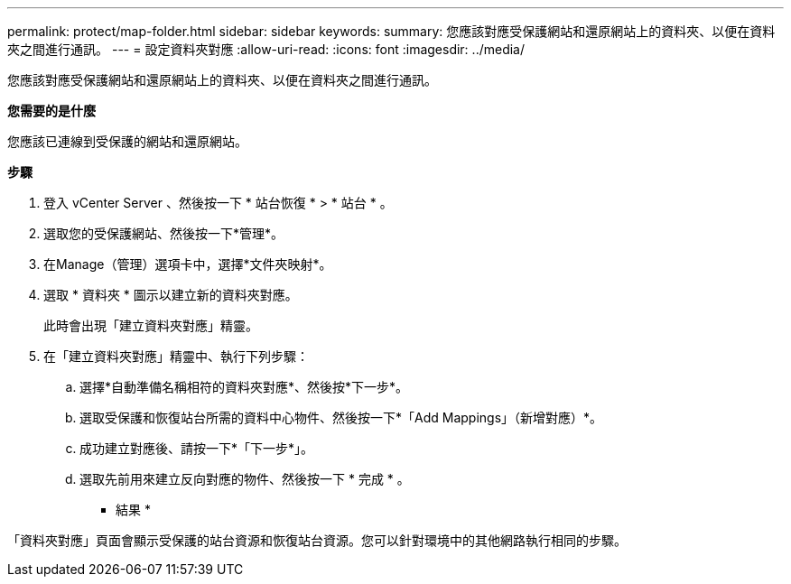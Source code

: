 ---
permalink: protect/map-folder.html 
sidebar: sidebar 
keywords:  
summary: 您應該對應受保護網站和還原網站上的資料夾、以便在資料夾之間進行通訊。 
---
= 設定資料夾對應
:allow-uri-read: 
:icons: font
:imagesdir: ../media/


[role="lead"]
您應該對應受保護網站和還原網站上的資料夾、以便在資料夾之間進行通訊。

*您需要的是什麼*

您應該已連線到受保護的網站和還原網站。

*步驟*

. 登入 vCenter Server 、然後按一下 * 站台恢復 * > * 站台 * 。
. 選取您的受保護網站、然後按一下*管理*。
. 在Manage（管理）選項卡中，選擇*文件夾映射*。
. 選取 * 資料夾 * 圖示以建立新的資料夾對應。
+
此時會出現「建立資料夾對應」精靈。

. 在「建立資料夾對應」精靈中、執行下列步驟：
+
.. 選擇*自動準備名稱相符的資料夾對應*、然後按*下一步*。
.. 選取受保護和恢復站台所需的資料中心物件、然後按一下*「Add Mappings」（新增對應）*。
.. 成功建立對應後、請按一下*「下一步*」。
.. 選取先前用來建立反向對應的物件、然後按一下 * 完成 * 。




* 結果 *

「資料夾對應」頁面會顯示受保護的站台資源和恢復站台資源。您可以針對環境中的其他網路執行相同的步驟。
